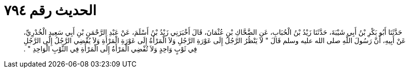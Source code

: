 
= الحديث رقم ٧٩٤

[quote.hadith]
حَدَّثَنَا أَبُو بَكْرِ بْنُ أَبِي شَيْبَةَ، حَدَّثَنَا زَيْدُ بْنُ الْحُبَابِ، عَنِ الضَّحَّاكِ بْنِ عُثْمَانَ، قَالَ أَخْبَرَنِي زَيْدُ بْنُ أَسْلَمَ، عَنْ عَبْدِ الرَّحْمَنِ بْنِ أَبِي سَعِيدٍ الْخُدْرِيِّ، عَنْ أَبِيهِ، أَنَّ رَسُولَ اللَّهِ صلى الله عليه وسلم قَالَ ‏"‏ لاَ يَنْظُرُ الرَّجُلُ إِلَى عَوْرَةِ الرَّجُلِ وَلاَ الْمَرْأَةُ إِلَى عَوْرَةِ الْمَرْأَةِ وَلاَ يُفْضِي الرَّجُلُ إِلَى الرَّجُلِ فِي ثَوْبٍ وَاحِدٍ وَلاَ تُفْضِي الْمَرْأَةُ إِلَى الْمَرْأَةِ فِي الثَّوْبِ الْوَاحِدِ ‏"‏ ‏.‏